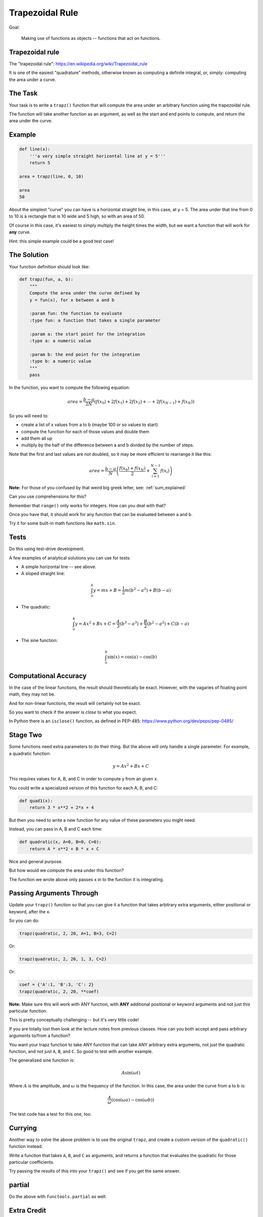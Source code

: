 .. _exercise_trapezoidal_rule:

################
Trapezoidal Rule
################

Goal:

    Making use of functions as objects -- functions that act on functions.

Trapezoidal rule
----------------

The "trapezoidal rule": https://en.wikipedia.org/wiki/Trapezoidal_rule

It is one of the easiest "quadrature" methods, otherwise known as computing a definite integral, or, simply: computing the area under a curve.

The Task
--------

Your task is to write a ``trapz()`` function that will compute the area under an arbitrary function using the trapezoidal rule.

The function will take another function as an argument, as well as the start and end points to compute, and return the area under the curve.

Example
-------

.. code-block:: python

    def line(x):
        '''a very simple straight horizontal line at y = 5'''
        return 5

    area = trapz(line, 0, 10)

    area
    50

About the simplest "curve" you can have is a horizontal straight line, in this case, at y = 5. The area under that line from 0 to 10 is a rectangle that is 10 wide and 5 high, so with an area of 50.

Of course in this case, it's easiest to simply multiply the height times the width, but we want a function that will work for **any** curve.

Hint: this simple example could be a good test case!

The Solution
------------

Your function definition should look like:

.. code-block:: python

    def trapz(fun, a, b):
        """
        Compute the area under the curve defined by
        y = fun(x), for x between a and b

        :param fun: the function to evaluate
        :type fun: a function that takes a single parameter

        :param a: the start point for the integration
        :type a: a numeric value

        :param b: the end point for the integration
        :type b: a numeric value
        """
        pass


In the function, you want to compute the following equation:

.. math::

    area = \frac{b-a}{2N}(f(x_0) + 2f(x_1) + 2f(x_2) + \dotsb + 2f(x_{N-1}) + f(x_N))

So you will need to:

- create a list of x values from a to b (maybe 100 or so values to start)
- compute the function for each of those values and double them
- add them all up
- multiply by the half of the difference between a and b divided by the number of steps.

Note that the first and last values are not doubled, so it may be more efficient to rearrange it like this:

.. math::

    area = \frac{b-a}{N} \left( \frac{f(x_0) + f(x_{N})}{2} + \sum_{i=1}^{N-1} f(x_i) \right)

**Note:** For those of you confused by that weird big greek letter, see: :ref:`sum_explained`

Can you use comprehensions for this?

Remember that ``range()`` only works for integers. How can you deal with that?

Once you have that, it should work for any function that can be evaluated between a and b.

Try it for some built-in math functions like ``math.sin``.

Tests
-----

Do this using test-drive development.

A few examples of analytical solutions you can use for tests:

* A simple horizontal line -- see above.
* A sloped straight line:

.. math::

  \int_a^b  y = mx + B = \frac{1}{2} m (b^2-a^2) + B (b-a)

* The quadratic:

.. math::

  \int_a^b  y = Ax^2 + Bx + C = \frac{A}{3} (b^3-a^3) + \frac{B}{2} (b^2-a^2) + C (b-a)

* The sine function:

.. math::

  \int_a^b \sin(x) = \cos(a) - \cos(b)

Computational Accuracy
----------------------

In the case of the linear functions, the result should theoretically be exact. However, with the vagaries of floating point math, they may not be.

And for non-linear functions, the result will certainly not be exact.

So you want to check if the answer is *close* to what you expect.

In Python there is an ``isclose()`` function, as defined in PEP-485: https://www.python.org/dev/peps/pep-0485/

Stage Two
---------

Some functions need extra parameters to do their thing. But the above will only handle a single parameter. For example, a quadratic function:

.. math::

    y = A x^2 + Bx + C

This requires values for A, B, and C in order to compute y from an given x.

You could write a specialized version of this function for each A, B, and C:

.. code-block:: python

    def quad1(x):
        return 3 * x**2 + 2*x + 4

But then you need to write a new function for any value of these parameters you might need.

Instead, you can pass in A, B and C each time:

.. code-block:: python

    def quadratic(x, A=0, B=0, C=0):
        return A * x**2 + B * x + C

Nice and general purpose.

But how would we compute the area under this function?

The function we wrote above only passes x in to the function it is integrating.

Passing Arguments Through
-------------------------

Update your ``trapz()`` function so that you can give it a function that takes arbitrary extra arguments, either positional or keyword, after the x.

So you can do:

.. code-block:: python

    trapz(quadratic, 2, 20, A=1, B=3, C=2)

Or:

.. code-block:: python

    trapz(quadratic, 2, 20, 1, 3, C=2)

Or:

.. code-block:: python

    coef = {'A':1, 'B':3, 'C': 2}
    trapz(quadratic, 2, 20, **coef)


**Note:** Make sure this will work with ANY function, with **ANY** additional positional or keyword arguments and not just this particular function.

This is pretty conceptually challenging -- but it's very little code!

If you are totally lost then look at the lecture notes from previous classes. How can you both accept and pass arbitrary arguments to/from a function?

You want your trapz function to take ANY function that can take ANY arbitrary extra arguments, not just the quadratic function, and not just ``A``, ``B``, and ``C``. So good to test with another example.

The generalized sine function is:

.. math::

    A \sin(\omega t)

Where :math:`A` is the amplitude, and :math:`\omega` is the frequency of the function. In this case, the area under the curve from a to b is:

.. math::

    \frac{A}{\omega} \left( \cos(\omega a) - \cos(\omega b) \right)

The test code has a test for this one, too.

Currying
--------

Another way to solve the above problem is to use the original ``trapz``, and create a custom version of the ``quadratic()`` function instead.

Write a function that takes ``A``, ``B``, and ``C`` as arguments, and returns a function that evaluates the quadratic for those particular coefficients.

Try passing the results of this into your ``trapz()`` and see if you get the same answer.

partial
-------

Do the above with ``functools.partial`` as well.

Extra Credit
------------

This isn't really the point of the exercise, but see if you can make it dynamically accurate.

How accurate it is depends on how small the chunks are that you break the function up into.

See if you can think of a way to dynamically determine how small a step you should use.

This is one for the math and computational programming geeks!

.. _sum_explained:

A Bit About Math Symbology
--------------------------

Those of you without a lot of math background may be confused by the symbols. So here's a quick intro to the "Summation Symbol, also known as the Greek Capital sigma.

.. math::

    \sum_{i=a}^{b} x_i

This is shorthand for "add up a bunch of values, with varying i from a to b", where each x is a different value each time. Translating this into code you get:

.. code-block:: python

    x = a_list_of_numbers
    total = 0
    for i in range(a, b+1):
        total += x[i]

Or, in more compact python:

.. code-block:: python

    x = an iterable_of_numbers
    total = sum(x[a:b+1])

So the full expression used above:

.. math::

    \sum_{i=1}^{N-1} fun(x_i)

Can be written as:

.. code-block:: python

    sum(func(x) for x in list_of_x[1:-1])
